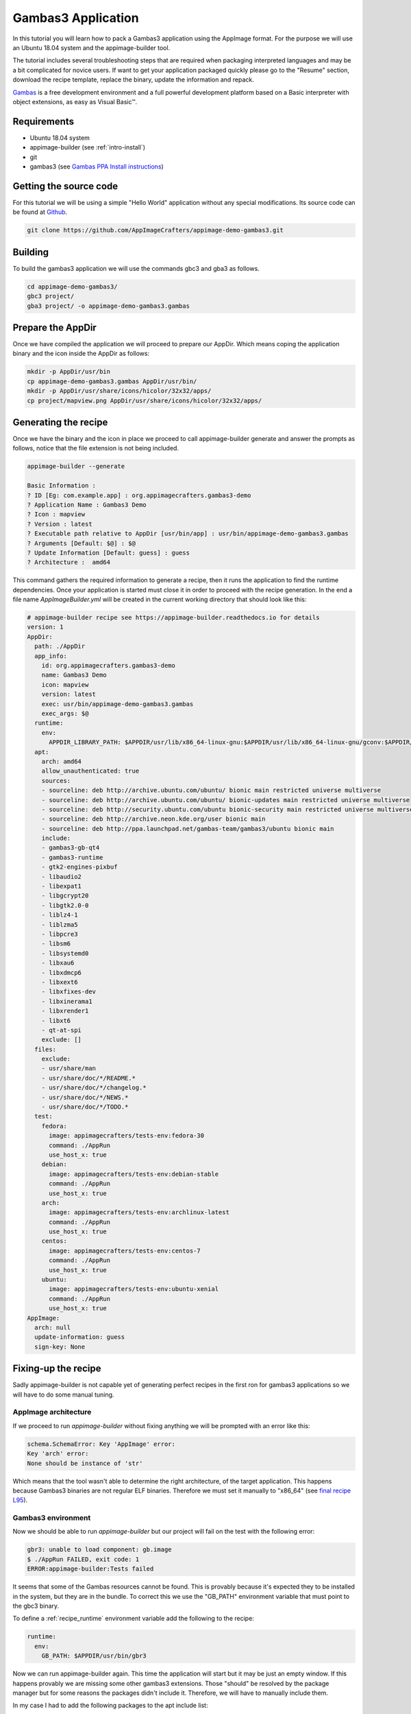 ===================
Gambas3 Application
===================

In this tutorial you will learn how to pack a Gambas3 application using the AppImage format. For the purpose we will
use an Ubuntu 18.04 system and the appimage-builder tool.

The tutorial includes several troubleshooting steps that are required when packaging interpreted languages and may be
a bit complicated for novice users. If want to get your application packaged quickly please go to the "Resume"
section, download the recipe template, replace the binary, update the information and repack.


Gambas_ is a free development environment and a full powerful development platform based on a Basic interpreter with
object extensions, as easy as Visual Basic™.

.. _Gambas: http://gambas.sourceforge.net/en/main.html

Requirements
============

- Ubuntu 18.04 system
- appimage-builder (see :ref:`intro-install`)
- git
- gambas3 (see `Gambas PPA Install instructions`_)

.. _Gambas PPA Install instructions: https://launchpad.net/~gambas-team/+archive/ubuntu/gambas3


Getting the source code
=======================

For this tutorial we will be using a simple "Hello World" application without any special modifications. Its source
code can be found at Github_.

.. _Github: https://github.com/AppImageCrafters/appimage-demo-gambas3


.. code-block:: shell

        git clone https://github.com/AppImageCrafters/appimage-demo-gambas3.git

Building
========

To build the gambas3 application we will use the commands gbc3 and gba3 as follows.

.. code-block:: shell

    cd appimage-demo-gambas3/
    gbc3 project/
    gba3 project/ -o appimage-demo-gambas3.gambas


Prepare the AppDir
==================

Once we have compiled the application we will proceed to prepare our AppDir. Which means coping the application binary
and the icon inside the AppDir as follows:

.. code-block:: shell

    mkdir -p AppDir/usr/bin
    cp appimage-demo-gambas3.gambas AppDir/usr/bin/
    mkdir -p AppDir/usr/share/icons/hicolor/32x32/apps/
    cp project/mapview.png AppDir/usr/share/icons/hicolor/32x32/apps/


Generating the recipe
=====================

Once we have the binary and the icon in place we proceed to call appimage-builder generate and answer the prompts as
follows, notice that the file extension is not being included.

.. code-block:: shell

    appimage-builder --generate

    Basic Information :
    ? ID [Eg: com.example.app] : org.appimagecrafters.gambas3-demo
    ? Application Name : Gambas3 Demo
    ? Icon : mapview
    ? Version : latest
    ? Executable path relative to AppDir [usr/bin/app] : usr/bin/appimage-demo-gambas3.gambas
    ? Arguments [Default: $@] : $@
    ? Update Information [Default: guess] : guess
    ? Architecture :  amd64

This command gathers the required information to generate a recipe, then it runs the application to find the runtime
dependencies. Once your application is started must close it in order to proceed with the recipe generation. In the
end a file name `AppImageBuilder.yml` will be created in the current working directory that should look like this:


.. code-block:: yaml

    # appimage-builder recipe see https://appimage-builder.readthedocs.io for details
    version: 1
    AppDir:
      path: ./AppDir
      app_info:
        id: org.appimagecrafters.gambas3-demo
        name: Gambas3 Demo
        icon: mapview
        version: latest
        exec: usr/bin/appimage-demo-gambas3.gambas
        exec_args: $@
      runtime:
        env:
          APPDIR_LIBRARY_PATH: $APPDIR/usr/lib/x86_64-linux-gnu:$APPDIR/usr/lib/x86_64-linux-gnu/gconv:$APPDIR/usr/lib/x86_64-linux-gnu/gtk-2.0/2.10.0/engines:$APPDIR/lib/x86_64-linux-gnu:$APPDIR/usr/lib/x86_64-linux-gnu/qt4/plugins/accessible:$APPDIR/usr/lib/gambas3:$APPDIR/usr/lib/x86_64-linux-gnu/qt4/plugins/accessiblebridge:$APPDIR/usr/lib/x86_64-linux-gnu/gdk-pixbuf-2.0/2.10.0/loaders
      apt:
        arch: amd64
        allow_unauthenticated: true
        sources:
        - sourceline: deb http://archive.ubuntu.com/ubuntu/ bionic main restricted universe multiverse
        - sourceline: deb http://archive.ubuntu.com/ubuntu/ bionic-updates main restricted universe multiverse
        - sourceline: deb http://security.ubuntu.com/ubuntu bionic-security main restricted universe multiverse
        - sourceline: deb http://archive.neon.kde.org/user bionic main
        - sourceline: deb http://ppa.launchpad.net/gambas-team/gambas3/ubuntu bionic main
        include:
        - gambas3-gb-qt4
        - gambas3-runtime
        - gtk2-engines-pixbuf
        - libaudio2
        - libexpat1
        - libgcrypt20
        - libgtk2.0-0
        - liblz4-1
        - liblzma5
        - libpcre3
        - libsm6
        - libsystemd0
        - libxau6
        - libxdmcp6
        - libxext6
        - libxfixes-dev
        - libxinerama1
        - libxrender1
        - libxt6
        - qt-at-spi
        exclude: []
      files:
        exclude:
        - usr/share/man
        - usr/share/doc/*/README.*
        - usr/share/doc/*/changelog.*
        - usr/share/doc/*/NEWS.*
        - usr/share/doc/*/TODO.*
      test:
        fedora:
          image: appimagecrafters/tests-env:fedora-30
          command: ./AppRun
          use_host_x: true
        debian:
          image: appimagecrafters/tests-env:debian-stable
          command: ./AppRun
          use_host_x: true
        arch:
          image: appimagecrafters/tests-env:archlinux-latest
          command: ./AppRun
          use_host_x: true
        centos:
          image: appimagecrafters/tests-env:centos-7
          command: ./AppRun
          use_host_x: true
        ubuntu:
          image: appimagecrafters/tests-env:ubuntu-xenial
          command: ./AppRun
          use_host_x: true
    AppImage:
      arch: null
      update-information: guess
      sign-key: None


Fixing-up the recipe
====================

Sadly appimage-builder is not capable yet of generating perfect recipes in the first ron for gambas3 applications so we
will have to do some manual tuning.


AppImage architecture
---------------------

If we proceed to run `appimage-builder` without fixing anything we will be prompted with an error like this:

.. code-block:: shell

    schema.SchemaError: Key 'AppImage' error:
    Key 'arch' error:
    None should be instance of 'str'

Which means that the tool wasn't able to determine the right architecture, of the target application. This happens
because Gambas3 binaries are not regular ELF binaries. Therefore we must set it manually to "x86_64" (see `final recipe L95`_).

.. _final recipe L95: https://github.com/AppImageCrafters/appimage-demo-gambas3/blob/main/AppImageBuilder.yml#L95


Gambas3 environment
-------------------

Now we should be able to run `appimage-builder` but our project will fail on the test with the following error:

.. code-block:: shell

    gbr3: unable to load component: gb.image
    $ ./AppRun FAILED, exit code: 1
    ERROR:appimage-builder:Tests failed

It seems that some of the Gambas resources cannot be found. This is provably because it's expected they to be installed
in the system, but they are in the bundle. To correct this we use the "GB_PATH" environment variable that must point to
the gbc3 binary.

To define a :ref:`recipe_runtime` environment variable add the following to the recipe:

.. code-block:: yaml

  runtime:
    env:
      GB_PATH: $APPDIR/usr/bin/gbr3

Now we can run appimage-builder again. This time the application will start but it may be just an empty window. If this
happens provably we are missing some other gambas3 extensions. Those "should" be resolved by the package manager but
for some reasons the packages didn't include it. Therefore, we will have to manually include them.

In my case I had to add the following packages to the apt include list:

- gambas3-gb-form
- gambas3-gb-gtk3


Entrypoint
----------

Now when we run appimage-builder almost all test with the exception of Centos. `appimage-builder` uses a custom AppRun
binary that configures the bundle runtime environment before calling the application and when an external application
is called this configuration is removed. As the Gambas3 binaries are not ELF files the execution flow is going out at
some point and returning which cases that a part of those settings are lost. To prevent this we must use as the
Gambas3 interpreter as entrypoint for our bundle and pass the application binary as argument as follows:

.. code-block:: yaml

    AppDir:
      app_info:

        exec: usr/bin/gbr3
        exec_args: $APPDIR/usr/bin/appimage-demo-gambas3.gambas $@



With this fix our application should run in all the tests scenarios and is ready to be shipped.


Resume
======

To pack a Gambas3 application using the AppImage format we need to:

- deploy the application binary inside the AppDir

- include all the Gambas3 resources and plugins packages in the recipe

- set the environment variable "GB_PATH" to $APPDIR/usr/bin/gbr3

- set usr/bin/gbr3 as entry point and pass the application binary path as argument


A working recipe can be found `here`_. You can use it as starting point instead of going all the troubleshooting of
the above steps.

.. _here: https://github.com/AppImageCrafters/appimage-demo-gambas3/blob/main/AppImageBuilder.yml


What's next
-----------

You may also want to check the following sections:

- :ref:`advanced-updates`

- :ref:`advanced-signing`.

- :ref:`recipe`


